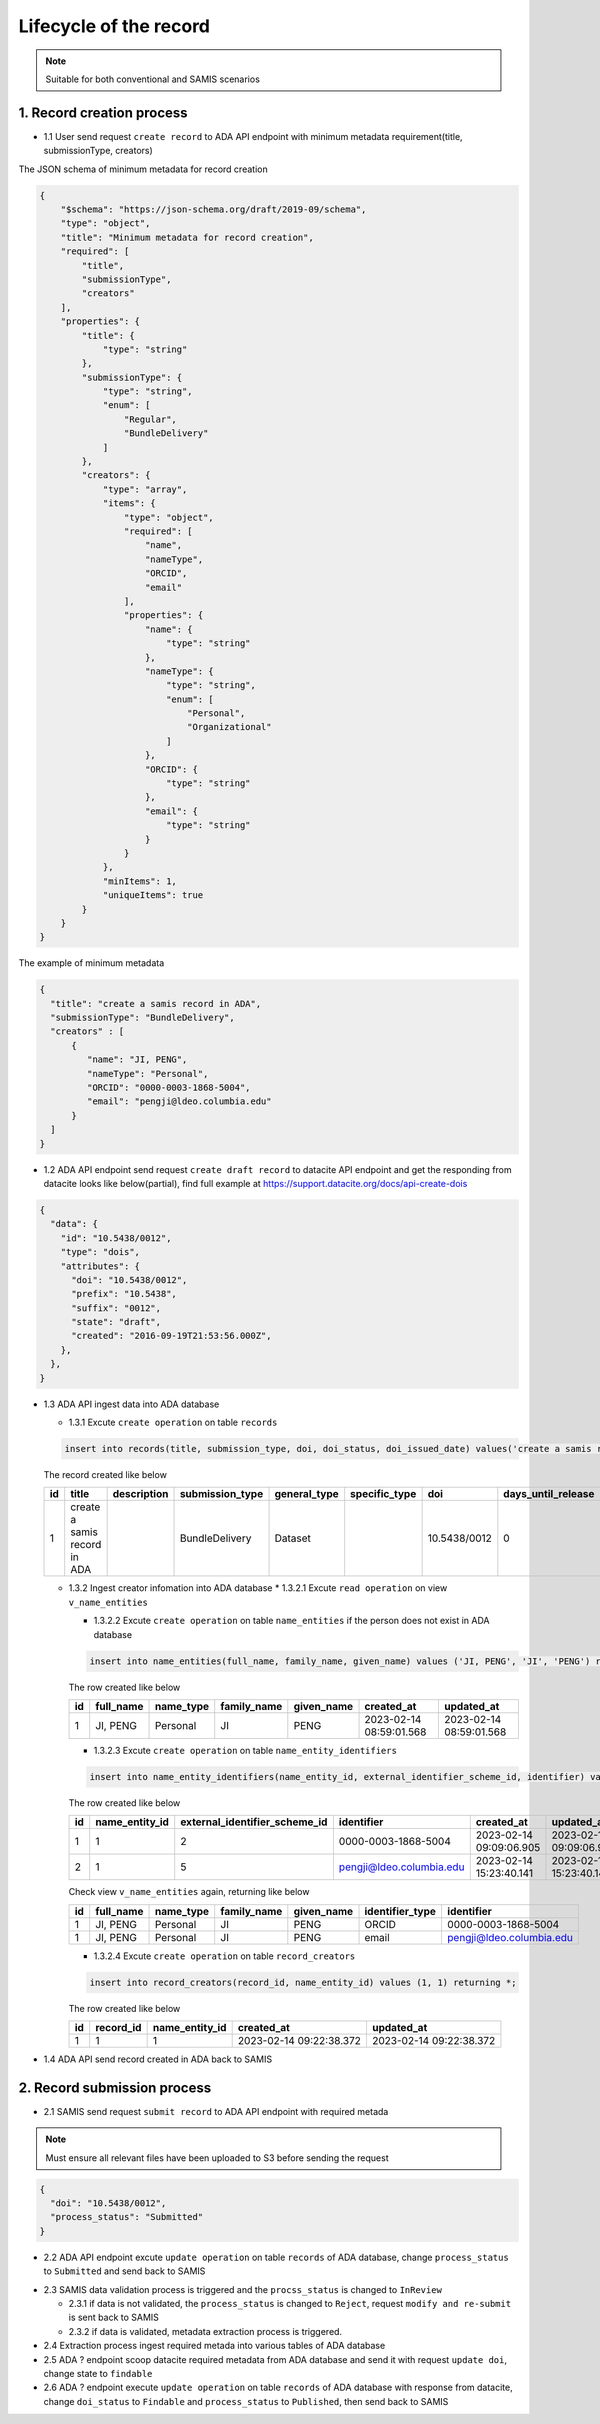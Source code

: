 Lifecycle of the record
========================

.. note::
  Suitable for both conventional and SAMIS scenarios

1. Record creation process
------------------------

* 1.1 User send request ``create record`` to ADA API endpoint with minimum metadata requirement(title, submissionType, creators)

The JSON schema of minimum metadata for record creation

.. code-block:: json

  {
      "$schema": "https://json-schema.org/draft/2019-09/schema",
      "type": "object",
      "title": "Minimum metadata for record creation",
      "required": [
          "title",
          "submissionType",
          "creators"
      ],
      "properties": {
          "title": {
              "type": "string"
          },
          "submissionType": {
              "type": "string",
              "enum": [
                  "Regular",
                  "BundleDelivery"
              ]
          },
          "creators": {
              "type": "array",
              "items": {
                  "type": "object",
                  "required": [
                      "name",
                      "nameType",
                      "ORCID",
                      "email"
                  ],
                  "properties": {
                      "name": {
                          "type": "string"
                      },
                      "nameType": {
                          "type": "string",
                          "enum": [
                              "Personal",
                              "Organizational"
                          ]
                      },
                      "ORCID": {
                          "type": "string"
                      },
                      "email": {
                          "type": "string"
                      }
                  }
              },
              "minItems": 1,
              "uniqueItems": true
          }
      }
  }

The example of minimum metadata 

.. code-block:: json

   {
     "title": "create a samis record in ADA",
     "submissionType": "BundleDelivery",
     "creators" : [
         {
            "name": "JI, PENG",
            "nameType": "Personal",
            "ORCID": "0000-0003-1868-5004",
            "email": "pengji@ldeo.columbia.edu"
         }
     ]
   }

* 1.2 ADA API endpoint send request ``create draft record`` to datacite API endpoint and get the responding from datacite looks like below(partial), find full example at https://support.datacite.org/docs/api-create-dois

.. code-block:: json

   {
     "data": {
       "id": "10.5438/0012",
       "type": "dois",
       "attributes": {
         "doi": "10.5438/0012",
         "prefix": "10.5438",
         "suffix": "0012",
         "state": "draft",
         "created": "2016-09-19T21:53:56.000Z",
       },
     },
   }

* 1.3 ADA API ingest data into ADA database

  * 1.3.1 Excute ``create operation`` on table ``records``

  .. code-block:: sql

    insert into records(title, submission_type, doi, doi_status, doi_issued_date) values('create a samis record in ADA','BundleDelivery','10.5438/0012','Draft','2016-09-19') returing *;

  The record created like below

  +----+------------------------------+-------------+-----------------+--------------+---------------+--------------+--------------------+-----------------+------------+----------------+-------------------------+-------------------------+
  | id | title                        | description | submission_type | general_type | specific_type | doi          | days_until_release | doi_issued_date | doi_status | process_status | created_at              | updated_at              |
  +====+==============================+=============+=================+==============+===============+==============+====================+=================+============+================+=========================+=========================+
  | 1  | create a samis record in ADA |             | BundleDelivery  | Dataset      |               | 10.5438/0012 | 0                  | 2016-09-19      | Draft      | Accepted       | 2023-02-13 10:20:38.372 | 2023-02-13 10:20:38.372 |
  +----+------------------------------+-------------+-----------------+--------------+---------------+--------------+--------------------+-----------------+------------+----------------+-------------------------+-------------------------+

  * 1.3.2 Ingest creator infomation into ADA database
    * 1.3.2.1 Excute ``read operation`` on view ``v_name_entities``

    .. code-block:: sql
      select * from v_name_entities where identifier_type='ORCID' and identifier='0000-0003-1868-5004'
    
    * 1.3.2.2 Excute ``create operation`` on table ``name_entities`` if the person does not exist in ADA database

    .. code-block:: sql

      insert into name_entities(full_name, family_name, given_name) values ('JI, PENG', 'JI', 'PENG') returning *;

    The row created like below

    +----+-----------+-----------+-------------+------------+-------------------------+-------------------------+
    | id | full_name | name_type | family_name | given_name | created_at              | updated_at              |
    +====+===========+===========+=============+============+=========================+=========================+
    | 1  | JI, PENG  | Personal  | JI          | PENG       | 2023-02-14 08:59:01.568 | 2023-02-14 08:59:01.568 |
    +----+-----------+-----------+-------------+------------+-------------------------+-------------------------+

    * 1.3.2.3 Excute ``create operation`` on table ``name_entity_identifiers`` 

    .. code-block:: sql

      insert into name_entity_identifiers(name_entity_id, external_identifier_scheme_id, identifier) values (1, 2, '0000-0003-1868-5004'), (1, 5, 'pengji@ldeo.columbia.edu') returning *;

    The row created like below

    +----+----------------+-------------------------------+--------------------------+-------------------------+-------------------------+
    | id | name_entity_id | external_identifier_scheme_id | identifier               | created_at              | updated_at              |
    +====+================+===============================+==========================+=========================+=========================+
    | 1  | 1              | 2                             | 0000-0003-1868-5004      | 2023-02-14 09:09:06.905 | 2023-02-14 09:09:06.905 |
    +----+----------------+-------------------------------+--------------------------+-------------------------+-------------------------+
    | 2  | 1              | 5                             | pengji@ldeo.columbia.edu | 2023-02-14 15:23:40.141 | 2023-02-14 15:23:40.141 |
    +----+----------------+-------------------------------+--------------------------+-------------------------+-------------------------+

    Check view ``v_name_entities`` again, returning like below

    +----+-----------+-----------+-------------+------------+-----------------+--------------------------+
    | id | full_name | name_type | family_name | given_name | identifier_type | identifier               |
    +====+===========+===========+=============+============+=================+==========================+
    | 1  | JI, PENG  | Personal  | JI          | PENG       | ORCID           | 0000-0003-1868-5004      |
    +----+-----------+-----------+-------------+------------+-----------------+--------------------------+
    | 1  | JI, PENG  | Personal  | JI          | PENG       | email           | pengji@ldeo.columbia.edu |
    +----+-----------+-----------+-------------+------------+-----------------+--------------------------+

    * 1.3.2.4 Excute ``create operation`` on table ``record_creators`` 

    .. code-block:: sql

      insert into record_creators(record_id, name_entity_id) values (1, 1) returning *;

    The row created like below

    +----+-----------+----------------+-------------------------+-------------------------+
    | id | record_id | name_entity_id | created_at              | updated_at              |
    +====+===========+================+=========================+=========================+
    | 1  | 1         | 1              | 2023-02-14 09:22:38.372 | 2023-02-14 09:22:38.372 |
    +----+-----------+----------------+-------------------------+-------------------------+

* 1.4 ADA API send record created in ADA back to SAMIS

2. Record submission process
-----------------------------

* 2.1 SAMIS send request ``submit record`` to ADA API endpoint with required metada

.. note::
   Must ensure all relevant files have been uploaded to S3 before sending the request

.. code-block:: json

   {
     "doi": "10.5438/0012",
     "process_status": "Submitted"
   }

* 2.2 ADA API endpoint excute ``update operation`` on table ``records`` of ADA database, change ``process_status`` to ``Submitted`` and send back to SAMIS

.. code-block:: sql
   update records set process_status='Submitted' where doi='10.5438/0012';

* 2.3 SAMIS data validation process is triggered and the ``procss_status`` is changed to ``InReview``
  
  * 2.3.1 if data is not validated, the ``process_status`` is changed to ``Reject``, request ``modify and re-submit`` is sent back to SAMIS
  
  * 2.3.2 if data is validated, metadata extraction process is triggered.

* 2.4 Extraction process ingest required metada into various tables of ADA database

* 2.5 ADA ? endpoint scoop datacite required metadata from ADA database and send it with request ``update doi``, change state to ``findable``

* 2.6 ADA ? endpoint execute ``update operation`` on table ``records`` of ADA database with response from datacite, change ``doi_status`` to ``Findable`` and ``process_status`` to ``Published``, then send back to SAMIS